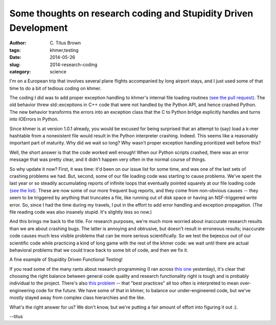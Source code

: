 Some thoughts on research coding and Stupidity Driven Development
#################################################################

:author: C\. Titus Brown
:tags: khmer,testing
:date: 2014-05-26
:slug: 2014-research-coding
:category: science

I'm on a European trip that involves several plane flights accompanied
by long airport stays, and I just used some of that time to do a bit
of tedious coding on khmer.

The coding I did was to add proper exception handling to khmer's
internal file loading routines `(see the pull request)
<https://github.com/ged-lab/khmer/pull/333>`__.  The old behavior
threw std::exceptions in C++ code that were not handled by the Python
API, and hence crashed Python.  The new behavior transforms the errors
into an exception class that the C to Python bridge explicitly handles
and turns into IOErrors in Python.

Since khmer is at version 1.0.1 already, you would be excused for
being surprised that an attempt to (say) load a k-mer hashtable from a
nonexistent file would result in the Python interpreter crashing.
Indeed.  This seems like a reasonably important part of maturity.  Why
did we wait so long?  Why wasn't proper exception handling prioritized
well before this?

Well, the short answer is that the code worked well enough!  When our
Python scripts crashed, there was an error message that was pretty
clear, and it didn't happen very often in the normal course of things.

So why update it now?  First, it was time: it'd been on our issue list
for some time, and was one of the last sets of crashing problems we
had.  But, second, some of our file loading code was starting to cause
problems.  We've spent the last year or so steadily accumulating
reports of infinite loops that eventually pointed squarely at our file
loading code `(see the list)
<https://github.com/ged-lab/khmer/pull/333#issuecomment-43455707>`__.
These are now some of our more frequent bug reports, and they come
from non-obvious causes -- they seem to be triggered by anything that
truncates a file, like running out of disk space or having an
NSF-triggered write error.  So, since I had the time during my
travels, I put in the effort to add error handling and exception
propagation.  (The file reading code was also insanely stupid.  It's
slightly less so now.)

And this brings me back to the title.  For research purposes, we're
much more worried about inaccurate research results than we are about
crashing bugs.  The latter is annoying and obtrusive, but doesn't
result in erroneous results; inaccurate code causes much less visible
problems that can be more serious scientifically.  So we test the
bejeezus out of our scientific code while practicing a kind of long
game with the rest of the khmer code: we wait until there are actual
behavioral problems that we could trace back to some bit of code, and
then we fix it.

A fine example of Stupidity Driven Functional Testing!

If you read some of the many rants about research programming (I ran
across `this one
<http://academia.stackexchange.com/questions/21276/best-practice-models-for-research-code>`__
yesterday), it's clear that choosing the right balance between general
code quality and research functionality right is tough and is probably
individual to the project.  There's also `this problem
<http://www.yosefk.com/blog/why-bad-scientific-code-beats-code-following-best-practices.html>`__
-- that "best practices" all too often is interpreted to mean
over-engineering code for the future.  We have some of that in khmer,
to balance our under-engineered code, but we've mostly stayed away
from complex class hierarchies and the like.

What's the right answer for us?  We don't know, but we're putting a
fair amount of effort into figuring it out :).

--titus
